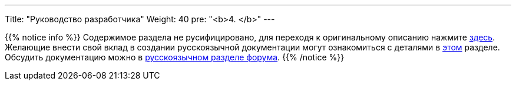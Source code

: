 ---
Title: "Руководство разработчика"
Weight: 40
pre: "<b>4. </b>"
---

:author: likhobory
:email: likhobory@mail.ru


{{% notice info %}}
Содержимое раздела не русифицировано, для переходя к оригинальному описанию нажмите link:https://docs.suitecrm.com/developer[здесь]. +
Желающие внести свой вклад в создании русскоязычной документации могут ознакомиться с деталями в link:../community/contributing-to-docs[этом] разделе. +
Обсудить документацию можно в link:https://suitecrm.com/suitecrm/forum/suitecrm-forum-russian-general-discussion/17907-suitecrm#60470[русскоязычном разделе форума^].
{{% /notice %}}
